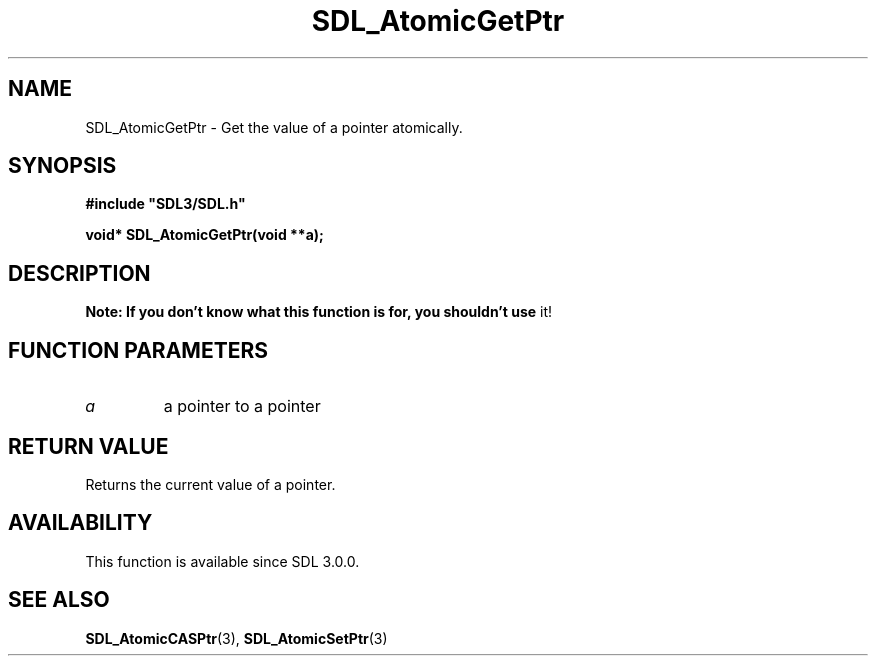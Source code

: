 .\" This manpage content is licensed under Creative Commons
.\"  Attribution 4.0 International (CC BY 4.0)
.\"   https://creativecommons.org/licenses/by/4.0/
.\" This manpage was generated from SDL's wiki page for SDL_AtomicGetPtr:
.\"   https://wiki.libsdl.org/SDL_AtomicGetPtr
.\" Generated with SDL/build-scripts/wikiheaders.pl
.\"  revision SDL-prerelease-3.0.0-2578-g2a9480c81
.\" Please report issues in this manpage's content at:
.\"   https://github.com/libsdl-org/sdlwiki/issues/new
.\" Please report issues in the generation of this manpage from the wiki at:
.\"   https://github.com/libsdl-org/SDL/issues/new?title=Misgenerated%20manpage%20for%20SDL_AtomicGetPtr
.\" SDL can be found at https://libsdl.org/
.de URL
\$2 \(laURL: \$1 \(ra\$3
..
.if \n[.g] .mso www.tmac
.TH SDL_AtomicGetPtr 3 "SDL 3.0.0" "SDL" "SDL3 FUNCTIONS"
.SH NAME
SDL_AtomicGetPtr \- Get the value of a pointer atomically\[char46]
.SH SYNOPSIS
.nf
.B #include \(dqSDL3/SDL.h\(dq
.PP
.BI "void* SDL_AtomicGetPtr(void **a);
.fi
.SH DESCRIPTION

.B Note: If you don't know what this function is for, you shouldn't use
it!

.SH FUNCTION PARAMETERS
.TP
.I a
a pointer to a pointer
.SH RETURN VALUE
Returns the current value of a pointer\[char46]

.SH AVAILABILITY
This function is available since SDL 3\[char46]0\[char46]0\[char46]

.SH SEE ALSO
.BR SDL_AtomicCASPtr (3),
.BR SDL_AtomicSetPtr (3)
